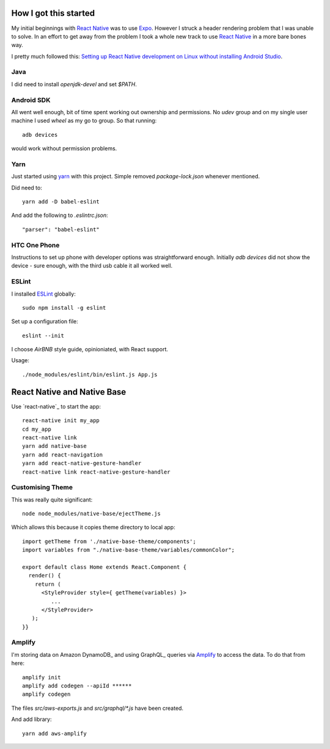 How I got this started
======================

My initial beginnings with `React Native`_ was to use Expo_. However I struck a
header rendering problem that I was unable to solve. In an effort to get away
from the problem I took a whole new track to use `React Native`_ in a more bare
bones way.

I pretty much followed this: `Setting up React Native development on Linux
without installing Android Studio
<https://medium.com/@khairold/setting-up-react-native-on-linux-without-android-studio-a65f3e011bbb>`_.

Java
----

I did need to install `openjdk-devel` and set `$PATH`.

Android SDK
-----------

All went well enough, bit of time spent working out ownership and permissions.
No `udev` group and on my single user machine I used `wheel` as my go to group. So that running::

   adb devices

would work without permission problems.

Yarn
----

Just started using yarn_ with this project. Simple removed `package-lock.json` whenever mentioned.

Did need to::

   yarn add -D babel-eslint

And add the following to `.eslintrc.json`::

  "parser": "babel-eslint"


HTC One Phone
-------------

Instructions to set up phone with developer options was straightforward enough.
Initially `adb devices` did not show the device - sure enough, with the third
usb cable it all worked well.

ESLint
------

I installed ESLint_ globally::

   sudo npm install -g eslint

Set up a configuration file::

  eslint --init

I choose `AirBNB` style guide, opinioniated, with React support.

Usage::

   ./node_modules/eslint/bin/eslint.js App.js

React Native and Native Base
============================

Use `react-native`_ to start the app::

   react-native init my_app
   cd my_app
   react-native link
   yarn add native-base
   yarn add react-navigation
   yarn add react-native-gesture-handler
   react-native link react-native-gesture-handler

Customising Theme
-----------------

This was really quite significant::

   node node_modules/native-base/ejectTheme.js

Which allows this because it copies theme directory to local app::

   import getTheme from './native-base-theme/components';
   import variables from "./native-base-theme/variables/commonColor";

   export default class Home extends React.Component {
     render() {
       return (
         <StyleProvider style={ getTheme(variables) }>
            ...
         </StyleProvider>
      );
   }}

Amplify
-------

I'm storing data on Amazon DynamoDB_ and using GraphQL_ queries via Amplify_ to
access the data. To do that from here::

   amplify init
   amplify add codegen --apiId ******
   amplify codegen

The files `src/aws-exports.js` and `src/graphql/*.js` have been created.

And add library::

   yarn add aws-amplify

.. _React Native: https://facebook.github.io/react-native/
.. _Expo: https://expo.io
.. _yarn: https://yarnpkg.com


